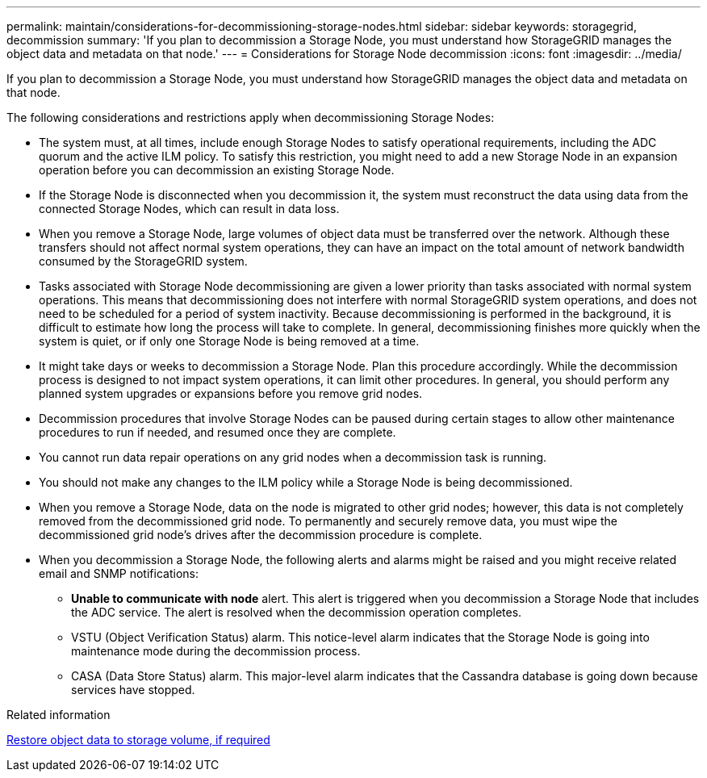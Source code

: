 ---
permalink: maintain/considerations-for-decommissioning-storage-nodes.html
sidebar: sidebar
keywords: storagegrid, decommission
summary: 'If you plan to decommission a Storage Node, you must understand how StorageGRID manages the object data and metadata on that node.'
---
= Considerations for Storage Node decommission
:icons: font
:imagesdir: ../media/

[.lead]
If you plan to decommission a Storage Node, you must understand how StorageGRID manages the object data and metadata on that node.

The following considerations and restrictions apply when decommissioning Storage Nodes:

* The system must, at all times, include enough Storage Nodes to satisfy operational requirements, including the ADC quorum and the active ILM policy. To satisfy this restriction, you might need to add a new Storage Node in an expansion operation before you can decommission an existing Storage Node.
* If the Storage Node is disconnected when you decommission it, the system must reconstruct the data using data from the connected Storage Nodes, which can result in data loss.
* When you remove a Storage Node, large volumes of object data must be transferred over the network. Although these transfers should not affect normal system operations, they can have an impact on the total amount of network bandwidth consumed by the StorageGRID system.
* Tasks associated with Storage Node decommissioning are given a lower priority than tasks associated with normal system operations. This means that decommissioning does not interfere with normal StorageGRID system operations, and does not need to be scheduled for a period of system inactivity. Because decommissioning is performed in the background, it is difficult to estimate how long the process will take to complete. In general, decommissioning finishes more quickly when the system is quiet, or if only one Storage Node is being removed at a time.
* It might take days or weeks to decommission a Storage Node. Plan this procedure accordingly. While the decommission process is designed to not impact system operations, it can limit other procedures. In general, you should perform any planned system upgrades or expansions before you remove grid nodes.
* Decommission procedures that involve Storage Nodes can be paused during certain stages to allow other maintenance procedures to run if needed, and resumed once they are complete.
* You cannot run data repair operations on any grid nodes when a decommission task is running.
* You should not make any changes to the ILM policy while a Storage Node is being decommissioned.
* When you remove a Storage Node, data on the node is migrated to other grid nodes; however, this data is not completely removed from the decommissioned grid node. To permanently and securely remove data, you must wipe the decommissioned grid node's drives after the decommission procedure is complete.
* When you decommission a Storage Node, the following alerts and alarms might be raised and you might receive related email and SNMP notifications:
 ** *Unable to communicate with node* alert. This alert is triggered when you decommission a Storage Node that includes the ADC service. The alert is resolved when the decommission operation completes.
 ** VSTU (Object Verification Status) alarm. This notice-level alarm indicates that the Storage Node is going into maintenance mode during the decommission process.
 ** CASA (Data Store Status) alarm. This major-level alarm indicates that the Cassandra database is going down because services have stopped.

.Related information

xref:restoring-object-data-to-storage-volume-if-required.adoc[Restore object data to storage volume, if required]

